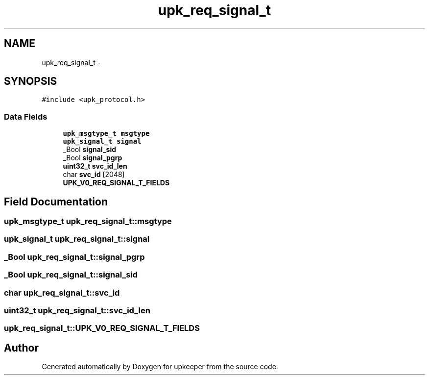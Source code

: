 .TH "upk_req_signal_t" 3 "Wed Dec 7 2011" "Version 1" "upkeeper" \" -*- nroff -*-
.ad l
.nh
.SH NAME
upk_req_signal_t \- 
.SH SYNOPSIS
.br
.PP
.PP
\fC#include <upk_protocol.h>\fP
.SS "Data Fields"

.in +1c
.ti -1c
.RI "\fBupk_msgtype_t\fP \fBmsgtype\fP"
.br
.ti -1c
.RI "\fBupk_signal_t\fP \fBsignal\fP"
.br
.ti -1c
.RI "_Bool \fBsignal_sid\fP"
.br
.ti -1c
.RI "_Bool \fBsignal_pgrp\fP"
.br
.ti -1c
.RI "\fBuint32_t\fP \fBsvc_id_len\fP"
.br
.ti -1c
.RI "char \fBsvc_id\fP [2048]"
.br
.ti -1c
.RI "\fBUPK_V0_REQ_SIGNAL_T_FIELDS\fP"
.br
.in -1c
.SH "Field Documentation"
.PP 
.SS "\fBupk_msgtype_t\fP \fBupk_req_signal_t::msgtype\fP"
.SS "\fBupk_signal_t\fP \fBupk_req_signal_t::signal\fP"
.SS "_Bool \fBupk_req_signal_t::signal_pgrp\fP"
.SS "_Bool \fBupk_req_signal_t::signal_sid\fP"
.SS "char \fBupk_req_signal_t::svc_id\fP"
.SS "\fBuint32_t\fP \fBupk_req_signal_t::svc_id_len\fP"
.SS "\fBupk_req_signal_t::UPK_V0_REQ_SIGNAL_T_FIELDS\fP"

.SH "Author"
.PP 
Generated automatically by Doxygen for upkeeper from the source code.
